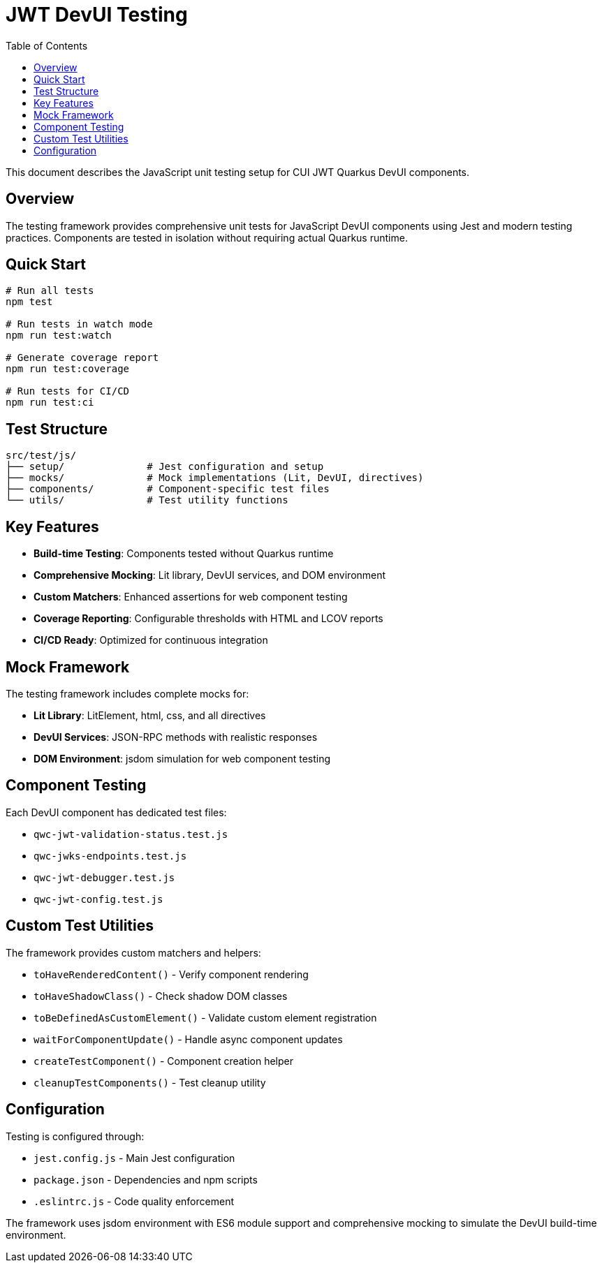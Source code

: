 = JWT DevUI Testing
:toc: left
:toclevels: 3
:source-highlighter: highlight.js

This document describes the JavaScript unit testing setup for CUI JWT Quarkus DevUI components.

== Overview

The testing framework provides comprehensive unit tests for JavaScript DevUI components using Jest and modern testing practices. Components are tested in isolation without requiring actual Quarkus runtime.

== Quick Start

[source,bash]
----
# Run all tests
npm test

# Run tests in watch mode
npm run test:watch

# Generate coverage report
npm run test:coverage

# Run tests for CI/CD
npm run test:ci
----

== Test Structure

----
src/test/js/
├── setup/              # Jest configuration and setup
├── mocks/              # Mock implementations (Lit, DevUI, directives)
├── components/         # Component-specific test files
└── utils/              # Test utility functions
----

== Key Features

* **Build-time Testing**: Components tested without Quarkus runtime
* **Comprehensive Mocking**: Lit library, DevUI services, and DOM environment
* **Custom Matchers**: Enhanced assertions for web component testing
* **Coverage Reporting**: Configurable thresholds with HTML and LCOV reports
* **CI/CD Ready**: Optimized for continuous integration

== Mock Framework

The testing framework includes complete mocks for:

* **Lit Library**: LitElement, html, css, and all directives
* **DevUI Services**: JSON-RPC methods with realistic responses
* **DOM Environment**: jsdom simulation for web component testing

== Component Testing

Each DevUI component has dedicated test files:

* `qwc-jwt-validation-status.test.js`
* `qwc-jwks-endpoints.test.js`
* `qwc-jwt-debugger.test.js`
* `qwc-jwt-config.test.js`

== Custom Test Utilities

The framework provides custom matchers and helpers:

* `toHaveRenderedContent()` - Verify component rendering
* `toHaveShadowClass()` - Check shadow DOM classes
* `toBeDefinedAsCustomElement()` - Validate custom element registration
* `waitForComponentUpdate()` - Handle async component updates
* `createTestComponent()` - Component creation helper
* `cleanupTestComponents()` - Test cleanup utility

== Configuration

Testing is configured through:

* `jest.config.js` - Main Jest configuration
* `package.json` - Dependencies and npm scripts
* `.eslintrc.js` - Code quality enforcement

The framework uses jsdom environment with ES6 module support and comprehensive mocking to simulate the DevUI build-time environment.